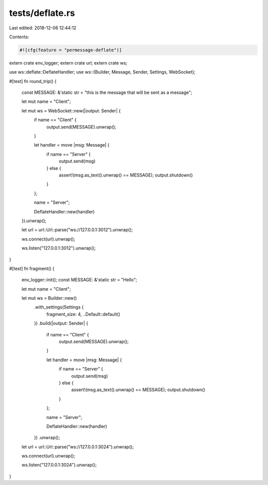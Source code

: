 tests/deflate.rs
================

Last edited: 2018-12-06 12:44:12

Contents:

.. code-block:: rs

    #![cfg(feature = "permessage-deflate")]
extern crate env_logger;
extern crate url;
extern crate ws;

use ws::deflate::DeflateHandler;
use ws::{Builder, Message, Sender, Settings, WebSocket};

#[test]
fn round_trip() {
    const MESSAGE: &'static str = "this is the message that will be sent as a message";

    let mut name = "Client";

    let mut ws = WebSocket::new(|output: Sender| {
        if name == "Client" {
            output.send(MESSAGE).unwrap();
        }

        let handler = move |msg: Message| {
            if name == "Server" {
                output.send(msg)
            } else {
                assert!(msg.as_text().unwrap() == MESSAGE);
                output.shutdown()
            }
        };

        name = "Server";

        DeflateHandler::new(handler)
    }).unwrap();

    let url = url::Url::parse("ws://127.0.0.1:3012").unwrap();

    ws.connect(url).unwrap();

    ws.listen("127.0.0.1:3012").unwrap();
}

#[test]
fn fragment() {
    env_logger::init();
    const MESSAGE: &'static str = "Hello";

    let mut name = "Client";

    let mut ws = Builder::new()
        .with_settings(Settings {
            fragment_size: 4,
            ..Default::default()
        })
        .build(|output: Sender| {
            if name == "Client" {
                output.send(MESSAGE).unwrap();
            }

            let handler = move |msg: Message| {
                if name == "Server" {
                    output.send(msg)
                } else {
                    assert!(msg.as_text().unwrap() == MESSAGE);
                    output.shutdown()
                }
            };

            name = "Server";

            DeflateHandler::new(handler)
        })
        .unwrap();

    let url = url::Url::parse("ws://127.0.0.1:3024").unwrap();

    ws.connect(url).unwrap();

    ws.listen("127.0.0.1:3024").unwrap();
}


